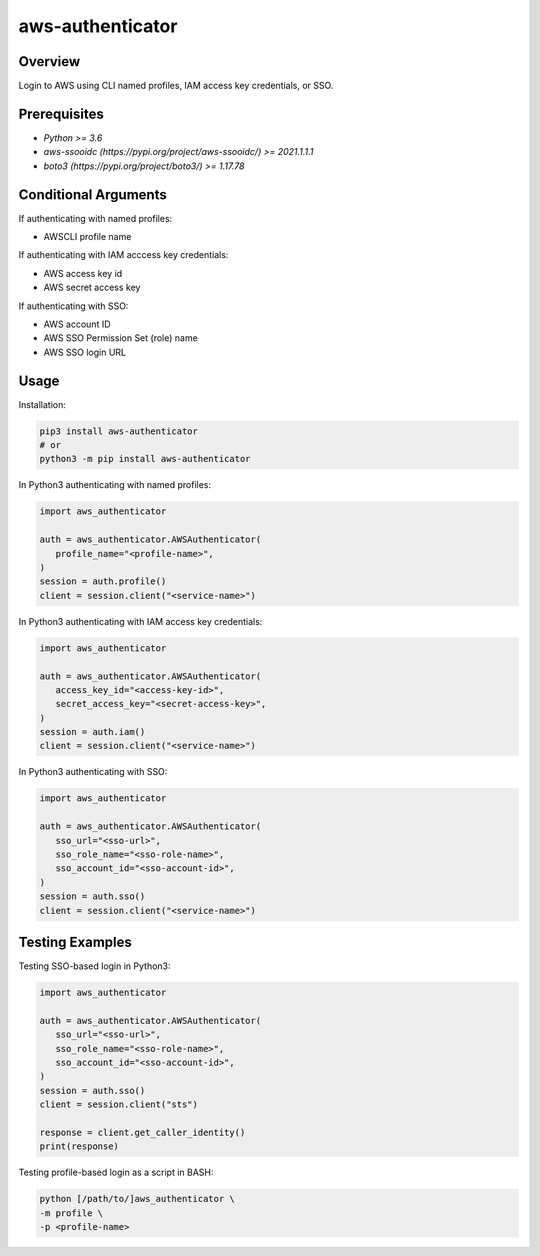 =====================
**aws-authenticator**
=====================

Overview
--------

Login to AWS using CLI named profiles, IAM access key credentials, or SSO.

Prerequisites
-------------

- *Python >= 3.6*
- *aws-ssooidc (https://pypi.org/project/aws-ssooidc/) >= 2021.1.1.1*
- *boto3 (https://pypi.org/project/boto3/) >= 1.17.78*

Conditional Arguments
---------------------

If authenticating with named profiles:

- AWSCLI profile name

If authenticating with IAM acccess key credentials:

- AWS access key id
- AWS secret access key

If authenticating with SSO:

- AWS account ID
- AWS SSO Permission Set (role) name
- AWS SSO login URL

Usage
-----

Installation:

.. code-block:: BASH

   pip3 install aws-authenticator
   # or
   python3 -m pip install aws-authenticator

In Python3 authenticating with named profiles:

.. code-block:: PYTHON

   import aws_authenticator

   auth = aws_authenticator.AWSAuthenticator(
      profile_name="<profile-name>",
   )
   session = auth.profile()
   client = session.client("<service-name>")

In Python3 authenticating with IAM access key credentials:

.. code-block:: PYTHON

   import aws_authenticator

   auth = aws_authenticator.AWSAuthenticator(
      access_key_id="<access-key-id>",
      secret_access_key="<secret-access-key>",
   )
   session = auth.iam()
   client = session.client("<service-name>")

In Python3 authenticating with SSO:

.. code-block:: PYTHON

   import aws_authenticator

   auth = aws_authenticator.AWSAuthenticator(
      sso_url="<sso-url>",
      sso_role_name="<sso-role-name>",
      sso_account_id="<sso-account-id>",
   )
   session = auth.sso()
   client = session.client("<service-name>")

Testing Examples
----------------

Testing SSO-based login in Python3:

.. code-block:: PYTHON

   import aws_authenticator

   auth = aws_authenticator.AWSAuthenticator(
      sso_url="<sso-url>",
      sso_role_name="<sso-role-name>",
      sso_account_id="<sso-account-id>",
   )
   session = auth.sso()
   client = session.client("sts")

   response = client.get_caller_identity()
   print(response)

Testing profile-based login as a script in BASH:

.. code-block:: BASH

   python [/path/to/]aws_authenticator \
   -m profile \
   -p <profile-name>
